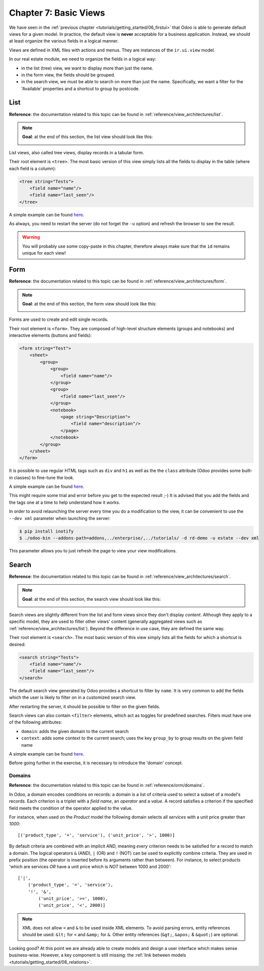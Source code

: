 .. _tutorials/getting_started/07_basicviews:

======================
Chapter 7: Basic Views
======================

We have seen in the :ref:`previous chapter <tutorials/getting_started/06_firstui>` that Odoo is able
to generate default views for a given model. In practice, the default view is **never** acceptable
for a business application. Instead, we should at least organize the various fields in a logical
manner.

Views are defined in XML files with actions and menus. They are instances of the
``ir.ui.view`` model.

In our real estate module, we need to organize the fields in a logical way:

- in the list (tree) view, we want to display more than just the name.
- in the form view, the fields should be grouped.
- in the search view, we must be able to search on more than just the name. Specifically, we want a
  filter for the 'Available' properties and a shortcut to group by postcode.

List
====

**Reference**: the documentation related to this topic can be found in
:ref:`reference/view_architectures/list`.

.. note::

    **Goal**: at the end of this section, the list view should look like this:

    .. image:: 07_basicviews/list.png
      :align: center
      :alt: List view

List views, also called tree views, display records in a tabular form.

Their root element is ``<tree>``. The most basic version of this view simply
lists all the fields to display in the table (where each field is a column):

.. code-block:: xml

    <tree string="Tests">
        <field name="name"/>
        <field name="last_seen"/>
    </tree>

A simple example can be found
`here <https://github.com/odoo/odoo/blob/6da14a3aadeb3efc40f145f6c11fc33314b2f15e/addons/crm/views/crm_lost_reason_views.xml#L46-L54>`__.

.. exercise:: Add a custom list view.

    Define a list view for the ``estate.property`` model in the appropriate XML file. Check the
    **Goal** of this section for the fields to display.

    Tips:

    - do not add the ``editable="bottom"`` attribute that you can find in the example above. We'll
      come back to it later.
    - some field labels may need to be adapted to match the reference.


As always, you need to restart the server (do not forget the ``-u`` option) and refresh the browser
to see the result.

.. warning::

    You will probably use some copy-paste in this chapter, therefore always make sure that the ``id``
    remains unique for each view!

Form
====

**Reference**: the documentation related to this topic can be found in
:ref:`reference/view_architectures/form`.

.. note::

    **Goal**: at the end of this section, the form view should look like this:

    .. image:: 07_basicviews/form.png
      :align: center
      :alt: Form view

Forms are used to create and edit single records.

Their root element is ``<form>``. They are composed of high-level structure
elements (groups and notebooks) and interactive elements (buttons and fields):

.. code-block:: xml

    <form string="Test">
        <sheet>
            <group>
                <group>
                    <field name="name"/>
                </group>
                <group>
                    <field name="last_seen"/>
                </group>
                <notebook>
                    <page string="Description">
                        <field name="description"/>
                    </page>
                </notebook>
            </group>
        </sheet>
    </form>

It is possible to use regular HTML tags such as ``div`` and ``h1`` as well as the the ``class`` attribute
(Odoo provides some built-in classes) to fine-tune the look.

A simple example can be found
`here <https://github.com/odoo/odoo/blob/6da14a3aadeb3efc40f145f6c11fc33314b2f15e/addons/crm/views/crm_lost_reason_views.xml#L16-L44>`__.

.. exercise:: Add a custom form view.

    Define a form view for the ``estate.property`` model in the appropriate XML file. Check the
    **Goal** of this section for the expected final design of the page.

This might require some trial and error before you get to the expected result ;-) It is advised
that you add the fields and the tags one at a time to help understand how it works.

In order to avoid relaunching the server every time you do a modification to the view, it can
be convenient to use the ``--dev xml`` parameter when launching the server:

.. code-block:: console

    $ pip install inotify
    $ ./odoo-bin --addons-path=addons,../enterprise/,../tutorials/ -d rd-demo -u estate --dev xml

This parameter allows you to just refresh the page to view your view modifications.

Search
======

**Reference**: the documentation related to this topic can be found in
:ref:`reference/view_architectures/search`.

.. note::

    **Goal**: at the end of this section, the search view should look like this:

    .. image:: 07_basicviews/search_01.png
      :align: center
      :alt: Search fields

    .. image:: 07_basicviews/search_02.png
      :align: center
      :alt: Filter

    .. image:: 07_basicviews/search_03.png
      :align: center
      :alt: Group By

Search views are slightly different from the list and form views since they don't display
*content*. Although they apply to a specific model, they are used to filter
other views' content (generally aggregated views such as
:ref:`reference/view_architectures/list`). Beyond the difference in use case, they are
defined the same way.

Their root element is ``<search>``. The most basic version of this view simply
lists all the fields for which a shortcut is desired:

.. code-block:: xml

    <search string="Tests">
        <field name="name"/>
        <field name="last_seen"/>
    </search>

The default search view generated by Odoo provides a shortcut to filter by ``name``. It is very
common to add the fields which the user is likely to filter on in a customized search view.

.. exercise:: Add a custom search view.

    Define a search view for the ``estate.property`` model in the appropriate XML file. Check the
    first image of this section's **Goal** for the list of fields.

After restarting the server, it should be possible to filter on the given fields.

Search views can also contain ``<filter>`` elements, which act as toggles for
predefined searches. Filters must have one of the following attributes:

- ``domain``: adds the given domain to the current search
- ``context``: adds some context to the current search; uses the key ``group_by`` to group
  results on the given field name

A simple example can be found
`here <https://github.com/odoo/odoo/blob/715a24333bf000d5d98b9ede5155d3af32de067c/addons/delivery/views/delivery_view.xml#L30-L44>`__.

Before going further in the exercise, it is necessary to introduce the 'domain' concept.

Domains
-------

**Reference**: the documentation related to this topic can be found in
:ref:`reference/orm/domains`.

In Odoo, a domain encodes conditions on
records: a domain is a list of criteria used to select a subset of a model's
records. Each criterion is a triplet with a *field name*, an *operator* and a *value*.
A record satisfies a criterion if the specified field meets the condition of the operator applied to the value.

For instance, when used on the *Product* model the following domain selects
all *services* with a unit price greater than *1000*::

    [('product_type', '=', 'service'), ('unit_price', '>', 1000)]

By default criteria are combined with an implicit AND, meaning *every* criterion
needs to be satisfied for a record to match a domain. The logical operators
``&`` (AND), ``|`` (OR) and ``!`` (NOT) can be used to explicitly combine
criteria. They are used in prefix position (the operator is inserted before
its arguments rather than between). For instance, to select products 'which are
services *OR* have a unit price which is *NOT* between 1000 and 2000'::

    ['|',
        ('product_type', '=', 'service'),
        '!', '&',
            ('unit_price', '>=', 1000),
            ('unit_price', '<', 2000)]

.. note:: XML does not allow ``<`` and ``&`` to be used inside XML
    elements. To avoid parsing errors, entity references should be used:
    ``&lt;`` for ``<`` and ``&amp;`` for ``&``. Other entity references
    (``&gt;``, ``&apos;`` & ``&quot;``) are optional.

    .. example::
        .. code-block:: xml

            <filter name="negative" domain="[('test_val', '&lt;', 0)]"/>

.. exercise:: Add filter and Group By.

    The following should be added to the previously created search view:

    - a filter which displays available properties, i.e. the state should be 'New' or
      'Offer Received'.
    - the ability to group results by postcode.

Looking good? At this point we are already able to create models and design a user interface which
makes sense business-wise. However, a key component is still missing: the
:ref:`link between models <tutorials/getting_started/08_relations>`.
